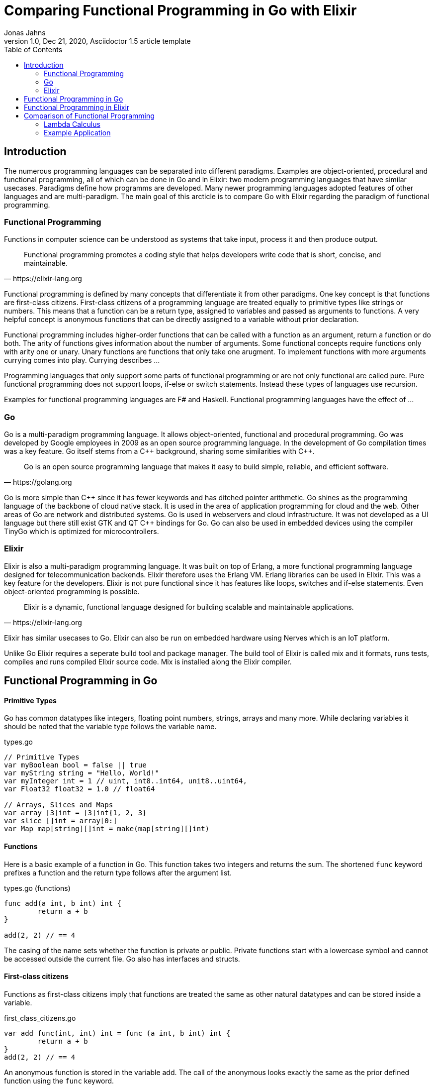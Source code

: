 = Comparing Functional Programming in Go with Elixir
Jonas Jahns
// <>
1.0, Dec 21, 2020, Asciidoctor 1.5 article template
:toc:
:icons: font
:quick-uri: https://asciidoctor.org/docs/asciidoc-syntax-quick-reference/

== Introduction

// To bring order into the chaos of immense amount of programming languages out there ,they can be classified by paradigsm.

The numerous programming languages can be separated into different paradigms. Examples are object-oriented, procedural and functional programming, all of which can be done in Go and in Elixir: two modern programming languages that have similar usecases. Paradigms define how programms are developed. Many newer programming languages adopted features of other languages and are multi-paradigm. The main goal of this arcticle is to compare Go with Elixir regarding the paradigm of functional programming.

=== Functional Programming

Functions in computer science can be understood as systems that take input, process it and then produce output. 

[quote, https://elixir-lang.org]
____
Functional programming promotes a coding style that helps developers write code that is short, concise, and maintainable.
____

Functional programming is defined by many concepts that differentiate it from other paradigms. One key concept is that functions are first-class citizens. First-class citizens of a programming language are treated equally to primitive types like strings or numbers. This means that a function can be a return type, assigned to variables and passed as arguments to functions. A very helpful concept is anonymous functions that can be directly assigned to a variable without prior declaration. 

Functional programming includes higher-order functions that can be called with a function as an argument, return a function or do both. 
// <Composition,Closure, Currying, Higher Order>
The arity of functions gives information about the number of arguments. Some functional concepts require functions only with arity one or unary. Unary functions are functions that only take one arugment. To implement functions with more arguments currying comes into play. Currying describes ...

// <What is lazy evaluation?>
// <Immutable vars>
// <Why are functional prog. lang. stateless? pros?>
// <What are side effects?>
Programming languages that only support some parts of functional programming or are not only functional are called pure. Pure functional programming does not support loops, if-else or switch statements. Instead these types of languages use recursion.

Examples for functional programming languages are F# and Haskell. Functional programming languages have the effect of ...
// <Functional Programming Languages Usescases>

=== Go

Go is a multi-paradigm programming language. It allows object-oriented, functional and procedural programming. Go was developed by Google employees in 2009 as an open source programming language. In the development of Go compilation times was a key feature. Go itself stems from a C\++ background, sharing some similarities with C++. 

[quote, https://golang.org]
____
Go is an open source programming language that makes it easy to build simple, reliable, and efficient software.
____

Go is more simple than C\++ since it has fewer keywords and has ditched pointer arithmetic. Go shines as the programming language of the backbone of cloud native stack. It is used in the area of application programming for cloud and the web. Other areas of Go are network and distributed systems. Go is used in webservers and cloud infrastructure. It was not developed as a UI language but there still exist GTK and QT C++ bindings for Go. Go can also be used in embedded devices using the compiler TinyGo which is optimized for microcontrollers.

=== Elixir

Elixir is also a multi-paradigm programming language. It was built on top of Erlang, a more functional programming language designed for telecommunication backends. Elixir therefore uses the Erlang VM. Erlang libraries can be used in Elixir. This was a key feature for the developers. Elixir is not pure functional since it has features like loops, switches and if-else statements. Even object-oriented programming is possible.

// <What is OTP, Erlang?>

[quote, https://elixir-lang.org]
____
Elixir is a dynamic, functional language designed for building scalable and maintainable applications.
____

Elixir has similar usecases to Go.
// <usecase differences>
Elixir can also be run on embedded hardware using Nerves which is an IoT platform. 
// <Area>
// <Fault tolerant, scaleable>

Unlike Go Elixir requires a seperate build tool and package manager. The build tool of Elixir is called mix and it formats, runs tests, compiles and runs compiled Elixir source code. Mix is installed along the Elixir compiler.

== Functional Programming in Go

[discrete]
==== Primitive Types

Go has common datatypes like integers, floating point numbers, strings, arrays and many more. While declaring variables it should be noted that the variable type follows the variable name.

.types.go
[source,go]
----
// Primitive Types
var myBoolean bool = false || true
var myString string = "Hello, World!"
var myInteger int = 1 // uint, int8..int64, unit8..uint64,
var Float32 float32 = 1.0 // float64

// Arrays, Slices and Maps
var array [3]int = [3]int{1, 2, 3}
var slice []int = array[0:]
var Map map[string][]int = make(map[string][]int)
----

[discrete]
==== Functions

Here is a basic example of a function in Go. This function takes two integers and returns the sum. The shortened `func` keyword prefixes a function and the return type follows after the argument list.

.types.go (functions)
[source, go]
----
func add(a int, b int) int {
	return a + b
}

add(2, 2) // == 4
----

The casing of the name sets whether the function is private or public. Private functions start with a lowercase symbol and cannot be accessed outside the current file. Go also has interfaces and structs.

[discrete]
==== First-class citizens

Functions as first-class citizens imply that functions are treated the same as other natural datatypes and can be stored inside a variable.

.first_class_citizens.go
[source, go]
----
var add func(int, int) int = func (a int, b int) int {
	return a + b
}
add(2, 2) // == 4
----

An anonymous function is stored in the variable add. The call of the anonymous looks exactly the same as the prior defined function using the `func` keyword. 

[discrete]
==== Higher-order functions

Go functions can be higher-order, which include a function as a parameter, return a function or do both. The Go programming language does not support Javalike streams and the functional concepts map, filter and reduce. An example for a custom implementation for a streaming api is given in link:stream/stream.go[stream.go]. Only an extract is provided here. 

.stream.go
[source, go]
----
func (s StreamImpl) Filter(p func(a interface{}) bool) StreamImpl {
	// ...
}
----

The function `Filter` takes an predicate function as an argument `p` that evaluates if an item of the stream should be skipped. The predicate function is defined by the `func` keyword. This predicate takes an `interface{}` which can be anything and returns a boolean.

[discrete]
==== Currying

Currying implies that higher-order functions exist and that functions can be returned from other functions. A curried function in Go can be implemented by returning a anonymous function.

.currying.go
[source, go]
----
func multiply(a int, b int) int {
	return a * b
}

func multiplyC(a int) func(int) int {
	return func(b int) int {
		return a * b
	}
}

func main() {
	multiply(2, 2)
	multiplyC(2)(2)
}
----

The curried function `multiplyC` can be called.

[discrete]
==== Composition

With composing functions ...

.composition.go
[source, go]
----
type any interface{}
type function func(any) any

func compose(f, g function) function {
	return func(value any) any {
		return f(g(value))
	}
}

func square(x any) any {
	return x.(int) * x.(int)
}

func main() {
	compose(square, square)(2)
}
----

// <How does Functional Programming with Go work?>

== Functional Programming in Elixir

[discrete]
==== Primitive Types

Before talking about functional programming in Elixir, the general types of Elixir must be discussed. Elixir uses primitive types similar to Go but simpler by skipping the size option of numbers. Additionally, it has atoms, a feature of prolog that was passed over from Erlang to Elixir. Atoms are constant identifiers that have the same value as their name. 

.types.ex
[source,elixir]
----
# Primitive Types
string = "Hello, World!"
string = "Hello, #{:world}"
bool = false || true
integer = 1
float = 1.0
atom = :atom

# List, Maps and Tuples
list = [1, 2, 3]
map = %{"hello" => "world"}
tuple = {:red, :green, :blue}
----

[discrete]
==== Modules and Functions

Functions in Elixir can be anonymous or inside a module. Elixir does not use curly brackets for distinquishing scopes. Instead keywords are used. Scopes are restricted by `do` and `end`.

.types (functions)
[source,elixir]
----
add = fn a, b -> a + b end
add.(2, 2)
----

Here the function `add` is defined as an anonymous function. Anonymous functions use `\->` instead `do`. Calling the function is quite unusual by the need of a dot before the argument list in brackets. A very important quirk of Elixir is the absence of a return keyword. Every anonymous and named function returns the last statement. This is a big change and has impact on development.

.types.ex (modules)
[source,elixir]
----
defmodule Greeter do
    @type subject :: String
    @type message :: String

    @spec greet(subject, message) :: String
    def greet(subject, message) do
        combine_greeting(subject, message)
    end

    defp combine_greeting(subject, message) do
        "Hello, #{subject}!\n#{message}"
    end
end

Greeter.greet("World", "Here is Elixir")
----

Only modules in Elixir start with a capital letter. Private functions are prefixed by the keyword `defp` while normal functions just use `def`. Elixir also allows the definition of structs using `defstruct`.

// < => vs -> vs |> >

[discrete]
==== First-class citizens

The previously defined anonymous function `add` and the following function increment are examples for assigning functions to variables.

.first_class_citizens (functions)
[source,elixir]
----
increment = fn x -> x + 1
g = &Greeter.greet/2
----

[discrete]
==== Currying

.currying.ex
[source,elixir]
----
multiply = fn x, y -> x * y end
multiplyC = fn x ->
    fn y -> x * y end
end

multiply.(2, 2)
multiplyC.(2).(2)
----

== Comparison of Functional Programming

Since modern programming languages have features of many paradigms like object-orientation or functional programming, they can be more precisly differentiated with orthogonal classifications. Just like Go that has C++ background Elixir builds on top of the language Erlang. Various orthogonal classifications are listed in the table <<_orthogonal_classifications,Orthogonal Classifications>>. 

.Orthogonal Classifications
|===
| Go | Elixir

|Static Typed
|Dynamic Typed

|Compiled
|Compiled

|Parallel
|Sequential?

|Static Linked
|Dynamic Linked?

|Platform Dependent Assemblercode
|Platform Independent Bytecode
|===

Elixir in comparison to Go has dynamic types, meaning it evaluates types at runtime. Elixir and Go have different types and typing approaches. Elixir for example does not have strict types. Like in coffeescript types in Elixir can be added through annotations or decorators.

Both Elixir and Go are compiled. Go is compiled into one binary executable while Elixir is compiled into Beam files, which are compatible to the Erlang VM. 
// The pros and cons of each output are countless.

// <Interactive Shell IEX.bat, .ex vs .exs>
// <moduls, plugins, require, import>

// <Why only Functional Features compared>

.Functional Features
|===
| Feature | Go | Elixir

| Pure | No | No
| First-class citizens | Yes | Yes
| Higher-order functions | Yes | Yes
| Lazy evaluation | No | Partial
| Side effects | Yes/No | Yes/No
| Immutable variables | No | No
| Composition | Yes | Yes
| Closure | Yes | Yes
| Currying | Yes | Yes

|===

=== Lambda Calculus

// <What is the lambda calculus?>
The lambda calculus is a logic language used in computer science. In the lambda calculus everything is a function. Numbers, if-statements and more computational tasks can be expressed in the lambda calculus via functions. All functions in the lambda calculus are unary.
// <Connection to functional programming>

Three prominent functions of the lambda calculus are represented in the following two examples for Go and Elixir. The identity function `i` returns its argument. The function `t` expresses a `true`. A `false` is implemented in `f`. 

.lambda_calculus.go
[source,go]
----
type function func(function) function

func t(x function) function {
	return func(y function) function {
		return x
	}
}

func f(x function) function {
	return func(y function) function {
		return y
	}
}

func i(x function) function {
	return x
}
----

// <How is it implemented in Go?>
Go allows the declaration of custom types. The type `function` is defined as function that takes a `function` and returns a `function`.

.lambda_calculus.ex
[source,elixir]
----
t = fn x ->
  fn _y -> x end
end

f = fn _x ->
  fn y -> y end
end

i = fn x -> x end
----

// <How is it implemented in Elixir?>
The three functions: identity, true and false share the similar concept in Elixir. But here they are much more compact. For once the functions are anonymous and `return` keywords are omitted. The absence of type information shortens the code even further.
// <named unused arguments in Exlixir but not in go>

=== Example Application

Since Go and Elixir share the webserver usecase functional will be compared with an example application that represents a simple http server.

// <Compare HTTP server code structure>
Go comes with a HTTP module

// <[Compare HTTP request responsetimes]>

// == ASCII DOC EX

// This is a paragraph with a *bold* word and an _italicized_ word.

// .Image caption
// image::image-file-name.png[I am the image alt text.]

// This is another paragraph.footnote:[I am footnote text and will be displayed at the bottom of the article.]

// .Unordered list title
// * list item 1
// ** nested list item
// *** nested nested list item 1
// *** nested nested list item 2
// * list item 2

// This is a paragraph.

// .Example block title
// ====
// Content in an example block is subject to normal substitutions.
// ====

// .Sidebar title
// ****
// Sidebars contain aside text and are subject to normal substitutions.
// ****

// [#id-for-listing-block]
// .Listing block title
// ----
// Content in a listing block is subject to verbatim substitutions.
// Listing block content is commonly used to preserve code input.
// ----

// .Table title
// |===
// |Column heading 1 |Column heading 2

// |Column 1, row 1
// |Column 2, row 1

// |Column 1, row 2
// |Column 2, row 2
// |===

// [quote, firstname lastname, movie title]
// ____
// I am a block quote or a prose excerpt.
// I am subject to normal substitutions.
// ____

// [verse, firstname lastname, poem title and more]
// ____
// I am a verse block.
//   Indents and endlines are preserved in verse blocks.
// ____

// TIP: There are five admonition labels: Tip, Note, Important, Caution and Warning.

// // I am a comment and won't be rendered.

// . ordered list item
// .. nested ordered list item
// . ordered list item

// The text at the end of this sentence is cross referenced to <<_third_level_heading,the third level heading>>

// This is a link to the https://asciidoctor.org/docs/user-manual/[Asciidoctor User Manual].
// This is an attribute reference {quick-uri}[which links this text to the Asciidoctor Quick Reference Guide].
